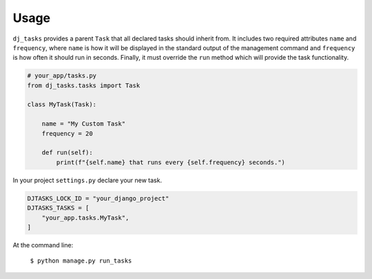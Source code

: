 =====
Usage
=====

``dj_tasks`` provides a parent ``Task`` that all declared tasks should inherit from. It includes two required attributes ``name`` and ``frequency``, where ``name`` is how it will be displayed in the standard output of the management command and ``frequency`` is how often it should run in seconds. Finally, it must override the ``run`` method which will provide the task functionality.

.. code-block:: python

    # your_app/tasks.py
    from dj_tasks.tasks import Task

    class MyTask(Task):

        name = "My Custom Task"
        frequency = 20

        def run(self):
            print(f"{self.name} that runs every {self.frequency} seconds.")


In your project ``settings.py`` declare your new task.

.. code-block:: python

    DJTASKS_LOCK_ID = "your_django_project"
    DJTASKS_TASKS = [
        "your_app.tasks.MyTask",
    ]

At the command line:

    ``$ python manage.py run_tasks``
